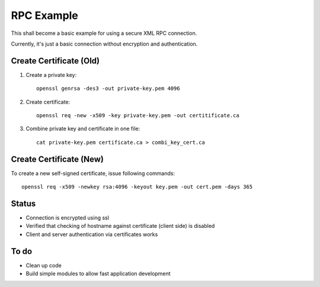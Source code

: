 RPC Example
===========

This shall become a basic example for using a secure XML RPC connection.

Currently, it's just a basic connection without encryption and authentication.

Create Certificate (Old)
------------------------

1. Create a private key::

    openssl genrsa -des3 -out private-key.pem 4096

2. Create certificate::

    openssl req -new -x509 -key private-key.pem -out certitificate.ca

3. Combine private key and certificate in one file::

    cat private-key.pem certificate.ca > combi_key_cert.ca

Create Certificate (New)
------------------------

To create a new self-signed certificate, issue following commands::

  openssl req -x509 -newkey rsa:4096 -keyout key.pem -out cert.pem -days 365

Status
------

* Connection is encrypted using ssl
* Verified that checking of hostname against certificate (client side) is disabled
* Client and server authentication via certificates works

To do
-----

* Clean up code
* Build simple modules to allow fast application development
